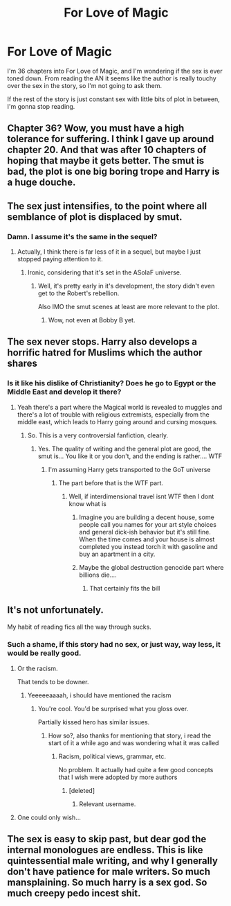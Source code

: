 #+TITLE: For Love of Magic

* For Love of Magic
:PROPERTIES:
:Author: FinnD25
:Score: 3
:DateUnix: 1566237405.0
:DateShort: 2019-Aug-19
:FlairText: Discussion
:END:
I'm 36 chapters into For Love of Magic, and I'm wondering if the sex is ever toned down. From reading the AN it seems like the author is really touchy over the sex in the story, so I'm not going to ask them.

If the rest of the story is just constant sex with little bits of plot in between, I'm gonna stop reading.


** Chapter 36? Wow, you must have a high tolerance for suffering. I think I gave up around chapter 20. And that was after 10 chapters of hoping that maybe it gets better. The smut is bad, the plot is one big boring trope and Harry is a huge douche.
:PROPERTIES:
:Author: Blubberinoo
:Score: 12
:DateUnix: 1566238727.0
:DateShort: 2019-Aug-19
:END:


** The sex just intensifies, to the point where all semblance of plot is displaced by smut.
:PROPERTIES:
:Author: Taure
:Score: 7
:DateUnix: 1566239792.0
:DateShort: 2019-Aug-19
:END:

*** Damn. I assume it's the same in the sequel?
:PROPERTIES:
:Author: FinnD25
:Score: 1
:DateUnix: 1566244434.0
:DateShort: 2019-Aug-20
:END:

**** Actually, I think there is far less of it in a sequel, but maybe I just stopped paying attention to it.
:PROPERTIES:
:Author: Inreet
:Score: 4
:DateUnix: 1566245564.0
:DateShort: 2019-Aug-20
:END:

***** Ironic, considering that it's set in the ASoIaF universe.
:PROPERTIES:
:Author: FinnD25
:Score: 1
:DateUnix: 1566245789.0
:DateShort: 2019-Aug-20
:END:

****** Well, it's pretty early in it's development, the story didn't even get to the Robert's rebellion.

Also IMO the smut scenes at least are more relevant to the plot.
:PROPERTIES:
:Author: Inreet
:Score: 5
:DateUnix: 1566245965.0
:DateShort: 2019-Aug-20
:END:

******* Wow, not even at Bobby B yet.
:PROPERTIES:
:Author: FinnD25
:Score: 2
:DateUnix: 1566246160.0
:DateShort: 2019-Aug-20
:END:


** The sex never stops. Harry also develops a horrific hatred for Muslims which the author shares
:PROPERTIES:
:Author: Bleepbloopbotz2
:Score: 15
:DateUnix: 1566237571.0
:DateShort: 2019-Aug-19
:END:

*** Is it like his dislike of Christianity? Does he go to Egypt or the Middle East and develop it there?
:PROPERTIES:
:Author: FinnD25
:Score: 1
:DateUnix: 1566237870.0
:DateShort: 2019-Aug-19
:END:

**** Yeah there's a part where the Magical world is revealed to muggles and there's a lot of trouble with religious extremists, especially from the middle east, which leads to Harry going around and cursing mosques.
:PROPERTIES:
:Author: 15_Redstones
:Score: 7
:DateUnix: 1566238611.0
:DateShort: 2019-Aug-19
:END:

***** So. This is a very controversial fanfiction, clearly.
:PROPERTIES:
:Author: FinnD25
:Score: 3
:DateUnix: 1566244397.0
:DateShort: 2019-Aug-20
:END:

****** Yes. The quality of writing and the general plot are good, the smut is... You like it or you don't, and the ending is rather.... WTF
:PROPERTIES:
:Author: 15_Redstones
:Score: 4
:DateUnix: 1566244609.0
:DateShort: 2019-Aug-20
:END:

******* I'm assuming Harry gets transported to the GoT universe
:PROPERTIES:
:Author: FinnD25
:Score: 3
:DateUnix: 1566245725.0
:DateShort: 2019-Aug-20
:END:

******** The part before that is the WTF part.
:PROPERTIES:
:Author: 15_Redstones
:Score: 4
:DateUnix: 1566245832.0
:DateShort: 2019-Aug-20
:END:

********* Well, if interdimensional travel isnt WTF then I dont know what is
:PROPERTIES:
:Author: FinnD25
:Score: 1
:DateUnix: 1566246008.0
:DateShort: 2019-Aug-20
:END:

********** Imagine you are building a decent house, some people call you names for your art style choices and general dick-ish behavior but it's still fine. When the time comes and your house is almost completed you instead torch it with gasoline and buy an apartment in a city.
:PROPERTIES:
:Author: Inreet
:Score: 10
:DateUnix: 1566246447.0
:DateShort: 2019-Aug-20
:END:


********** Maybe the global destruction genocide part where billions die....
:PROPERTIES:
:Author: 15_Redstones
:Score: 6
:DateUnix: 1566247954.0
:DateShort: 2019-Aug-20
:END:

*********** That certainly fits the bill
:PROPERTIES:
:Author: FinnD25
:Score: 2
:DateUnix: 1566255692.0
:DateShort: 2019-Aug-20
:END:


** It's not unfortunately.

My habit of reading fics all the way through sucks.
:PROPERTIES:
:Score: 4
:DateUnix: 1566237598.0
:DateShort: 2019-Aug-19
:END:

*** Such a shame, if this story had no sex, or just way, way less, it would be really good.
:PROPERTIES:
:Author: FinnD25
:Score: 3
:DateUnix: 1566237906.0
:DateShort: 2019-Aug-19
:END:

**** Or the racism.

That tends to be downer.
:PROPERTIES:
:Score: 7
:DateUnix: 1566242475.0
:DateShort: 2019-Aug-19
:END:

***** Yeeeeeaaaah, i should have mentioned the racism
:PROPERTIES:
:Author: FinnD25
:Score: 6
:DateUnix: 1566244334.0
:DateShort: 2019-Aug-20
:END:

****** You're cool. You'd be surprised what you gloss over.

Partially kissed hero has similar issues.
:PROPERTIES:
:Score: 5
:DateUnix: 1566245854.0
:DateShort: 2019-Aug-20
:END:

******* How so?, also thanks for mentioning that story, i read the start of it a while ago and was wondering what it was called
:PROPERTIES:
:Author: FinnD25
:Score: 3
:DateUnix: 1566245961.0
:DateShort: 2019-Aug-20
:END:

******** Racism, political views, grammar, etc.

No problem. It actually had quite a few good concepts that I wish were adopted by more authors
:PROPERTIES:
:Score: 4
:DateUnix: 1566246762.0
:DateShort: 2019-Aug-20
:END:

********* [deleted]
:PROPERTIES:
:Score: 1
:DateUnix: 1570214099.0
:DateShort: 2019-Oct-04
:END:

********** Relevant username.
:PROPERTIES:
:Score: 1
:DateUnix: 1570214415.0
:DateShort: 2019-Oct-04
:END:


**** One could only wish...
:PROPERTIES:
:Author: Inreet
:Score: 1
:DateUnix: 1566245675.0
:DateShort: 2019-Aug-20
:END:


** The sex is easy to skip past, but dear god the internal monologues are endless. This is like quintessential male writing, and why I generally don't have patience for male writers. So much mansplaining. So much harry is a sex god. So much creepy pedo incest shit.
:PROPERTIES:
:Author: dsarma
:Score: 1
:DateUnix: 1568581262.0
:DateShort: 2019-Sep-16
:END:
